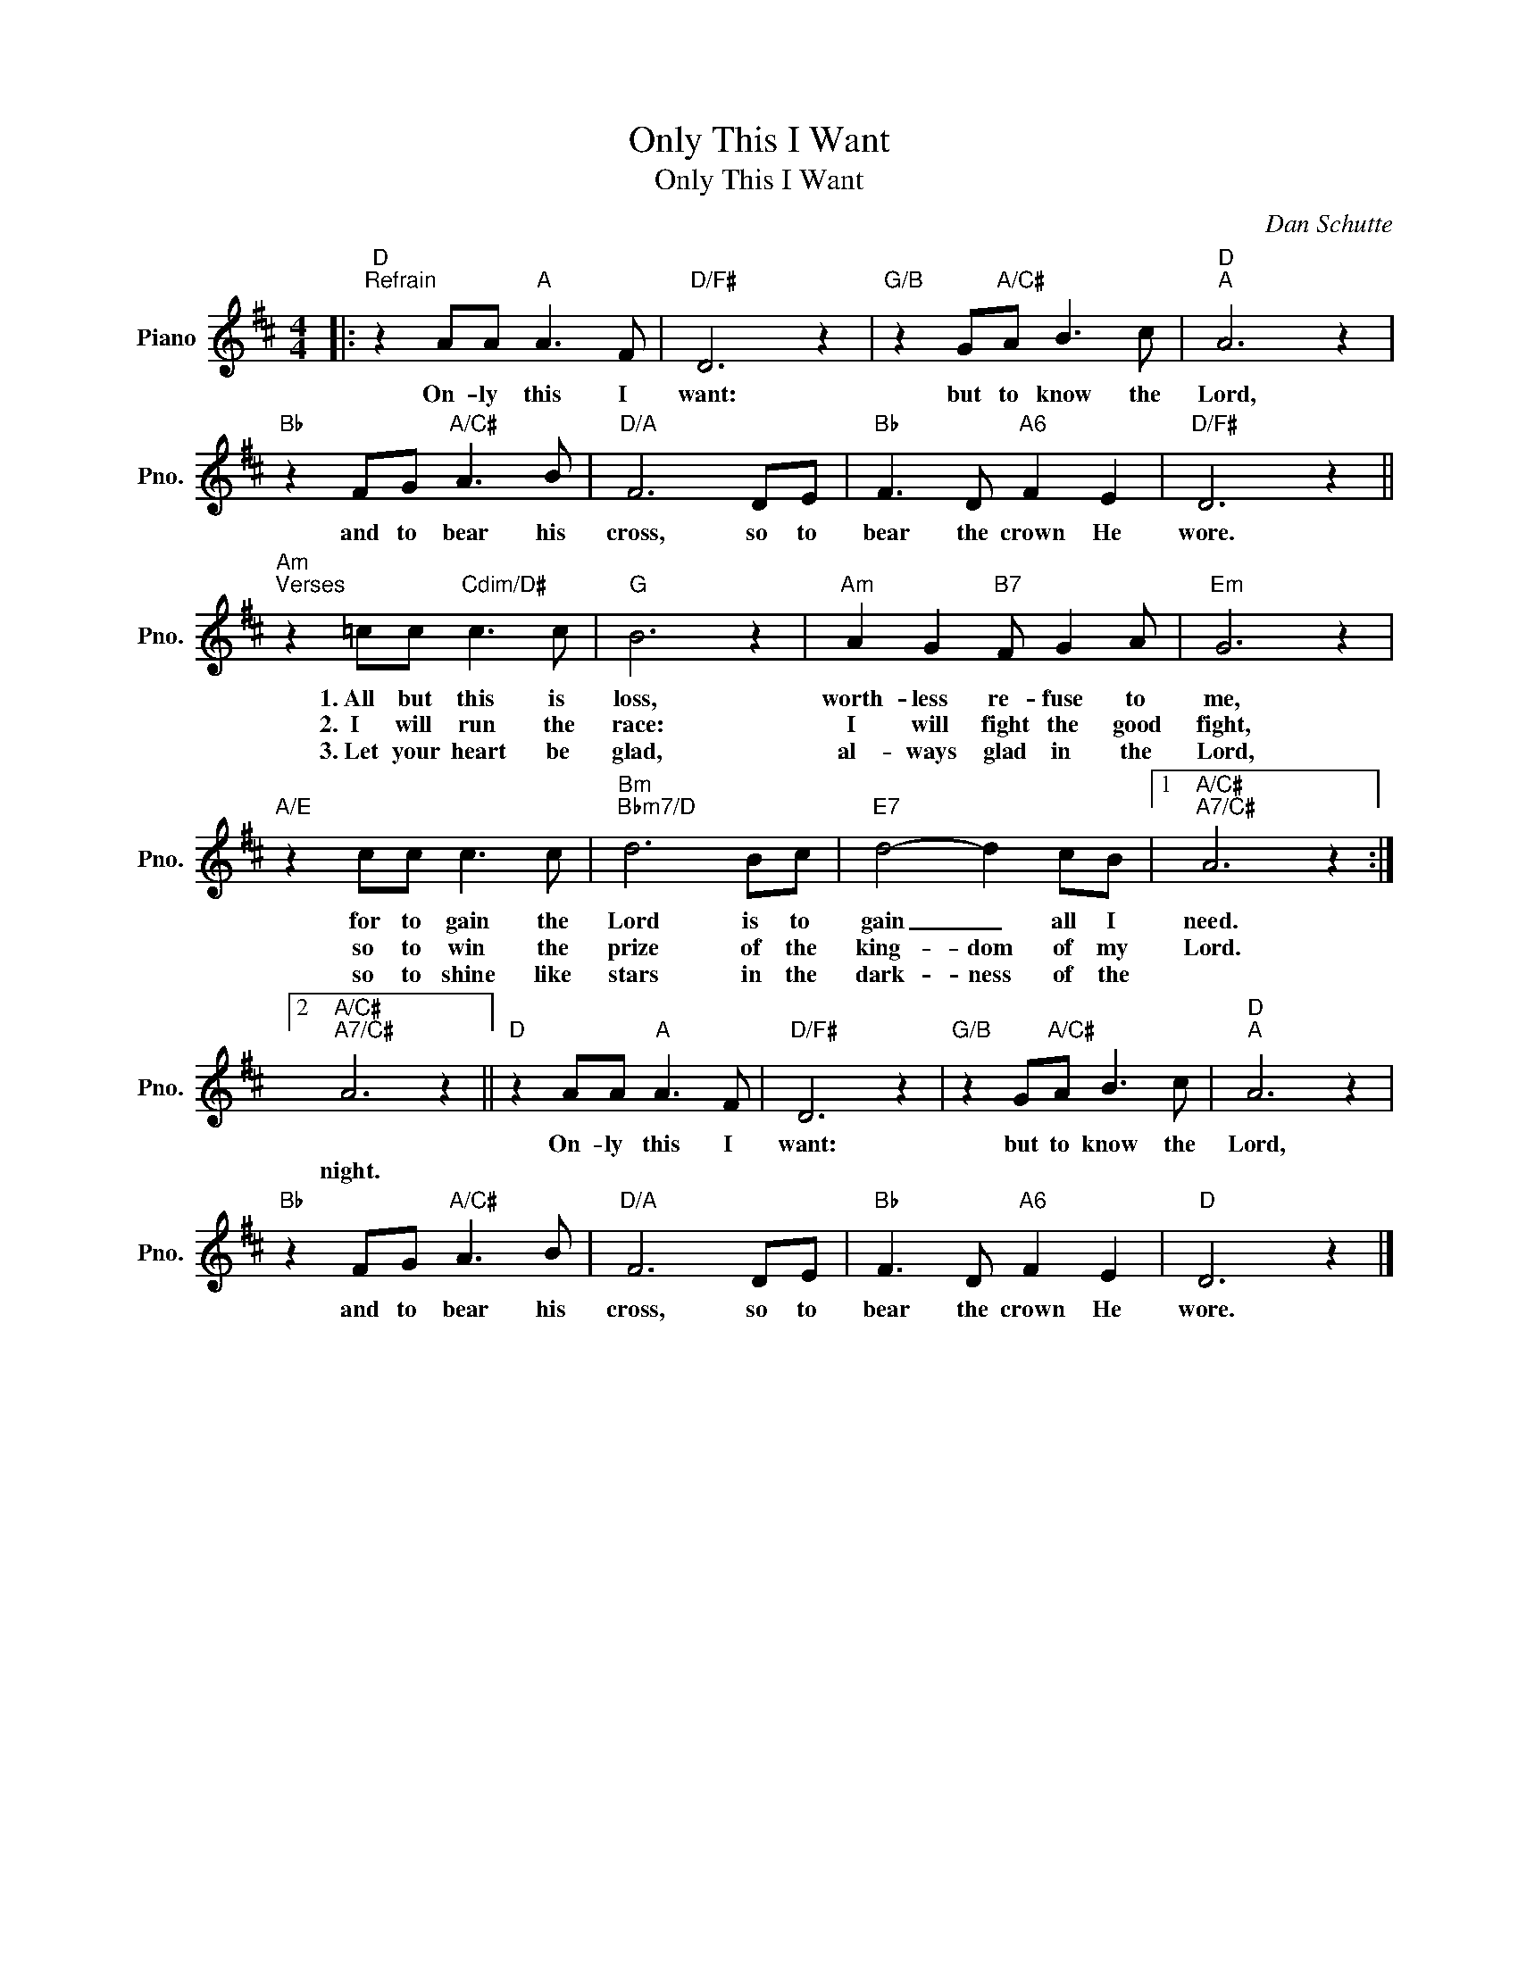 X:1
T:Only This I Want
T:Only This I Want
C:Dan Schutte
Z:All Rights Reserved
L:1/8
M:4/4
K:D
V:1 treble nm="Piano" snm="Pno."
%%MIDI program 0
%%MIDI control 7 100
%%MIDI control 10 64
V:1
|:"D""^Refrain" z2 AA"A" A3 F |"D/F#" D6 z2 |"G/B" z2 G"A/C#"A B3 c |"D""A" A6 z2 | %4
w: On- ly this I|want:|but to know the|Lord,|
w: ||||
w: ||||
"Bb" z2 FG"A/C#" A3 B |"D/A" F6 DE |"Bb" F3 D"A6" F2 E2 |"D/F#" D6 z2 || %8
w: and to bear his|cross, so to|bear the crown He|wore.|
w: ||||
w: ||||
"Am""^Verses" z2 =cc"Cdim/D#" c3 c |"G" B6 z2 |"Am" A2 G2"B7" F G2 A |"Em" G6 z2 | %12
w: 1.~All but this is|loss,|worth- less re- fuse to|me,|
w: 2.~~I will run the|race:|I will fight the good|fight,|
w: 3.~Let your heart be|glad,|al- ways glad in the|Lord,|
"A/E" z2 cc c3 c |"Bm""Bbm7/D" d6 Bc |"E7" d4- d2 cB |1"A/C#""A7/C#" A6 z2 :|2 %16
w: for to gain the|Lord is to|gain _ all I|need.|
w: so to win the|prize of the|king- dom of my|Lord.|
w: so to shine like|stars in the|dark- ness of the||
"A/C#""A7/C#" A6 z2 ||"D" z2 AA"A" A3 F |"D/F#" D6 z2 |"G/B" z2 G"A/C#"A B3 c |"D""A" A6 z2 | %21
w: |On- ly this I|want:|but to know the|Lord,|
w: |||||
w: night.|||||
"Bb" z2 FG"A/C#" A3 B |"D/A" F6 DE |"Bb" F3 D"A6" F2 E2 |"D" D6 z2 |] %25
w: and to bear his|cross, so to|bear the crown He|wore.|
w: ||||
w: ||||

